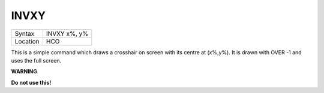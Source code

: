 ..  _invxy:

INVXY
=====

+----------+-------------------------------------------------------------------+
| Syntax   |  INVXY x%, y%                                                     |
+----------+-------------------------------------------------------------------+
| Location |  HCO                                                              |
+----------+-------------------------------------------------------------------+

This is a simple command which draws a crosshair on screen with its
centre at (x%,y%). It is drawn with OVER -1 and uses the full screen.

**WARNING**

**Do not use this!**

